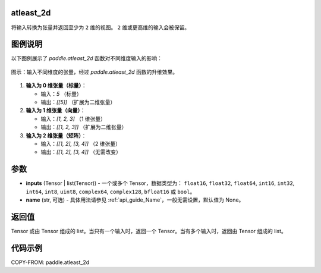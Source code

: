 .. _cn_api_paddle_atleast_2d:

atleast_2d
==========

.. py:function:: paddle.atleast_2d(*inputs, name=None)

将输入转换为张量并返回至少为 ``2`` 维的视图。 ``2`` 维或更高维的输入会被保留。

图例说明
=========
以下图例展示了 `paddle.atleast_2d` 函数对不同维度输入的影响：

.. figure:: /images/api_legend/paddle.atleast_2d.png
   :align: center
   :alt: paddle.atleast_2d

   图示：输入不同维度的张量，经过 `paddle.atleast_2d` 函数的升维效果。

1. **输入为 0 维张量（标量）**：

   - 输入：`5` （标量）
   - 输出：`[[5]]` （扩展为二维张量）

2. **输入为 1 维张量（向量）**：

   - 输入：`[1, 2, 3]` （1 维张量）
   - 输出：`[[1, 2, 3]]` （扩展为二维张量）

3. **输入为 2 维张量（矩阵）**：

   - 输入：`[[1, 2], [3, 4]]` （2 维张量）
   - 输出：`[[1, 2], [3, 4]]` （无需改变）

参数
====
- **inputs** (Tensor | list(Tensor)) - 一个或多个 Tensor，数据类型为： ``float16``, ``float32``, ``float64``, ``int16``, ``int32``, ``int64``, ``int8``, ``uint8``, ``complex64``, ``complex128``, ``bfloat16`` 或 ``bool``。
- **name** (str, 可选) - 具体用法请参见 :ref:`api_guide_Name`，一般无需设置，默认值为 None。

返回值
======
Tensor 或由 Tensor 组成的 list。当只有一个输入时，返回一个 Tensor。当有多个输入时，返回由 Tensor 组成的 list。

代码示例
========
COPY-FROM: paddle.atleast_2d
